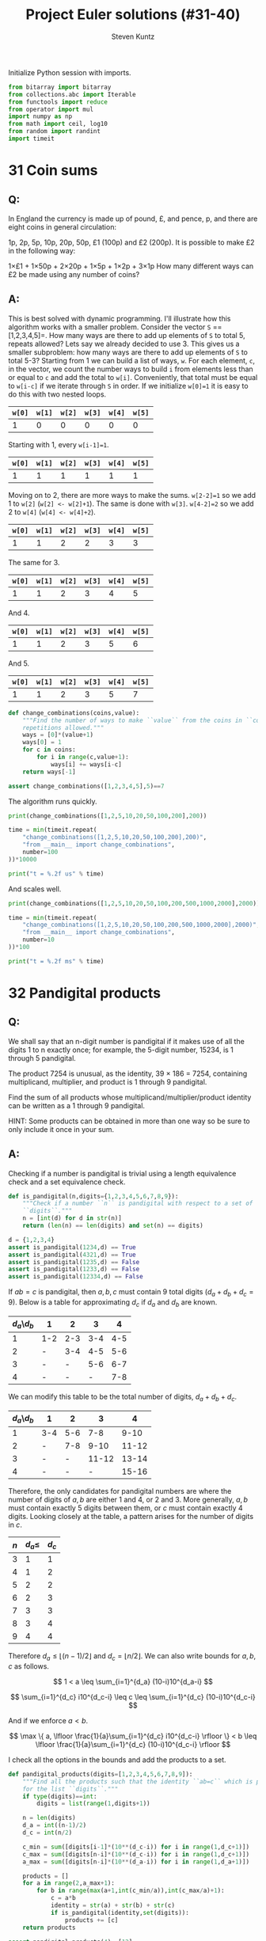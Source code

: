 #+TITLE: Project Euler solutions (#31-40)
#+AUTHOR: Steven Kuntz
#+EMAIL: stevenjkuntz@gmail.com
#+OPTIONS: num:nil toc:1
#+STARTUP: latexpreview
#+PROPERTY: header-args:python :session *python*
#+PROPERTY: header-args :results output :exports both

Initialize Python session with imports.

#+begin_src python :results none
from bitarray import bitarray
from collections.abc import Iterable
from functools import reduce
from operator import mul
import numpy as np
from math import ceil, log10
from random import randint
import timeit
#+end_src

* 31 Coin sums
** Q:

In England the currency is made up of pound, £, and pence, p, and there are
eight coins in general circulation:

1p, 2p, 5p, 10p, 20p, 50p, £1 (100p) and £2 (200p).
It is possible to make £2 in the following way:

1×£1 + 1×50p + 2×20p + 1×5p + 1×2p + 3×1p
How many different ways can £2 be made using any number of coins?

** A:

This is best solved with dynamic programming. I'll illustrate how this algorithm
works with a smaller problem. Consider the vector =S= ==[1,2,3,4,5]=. How many
ways are there to add up elements of =S= to total 5, repeats allowed? Lets say
we already decided to use 3. This gives us a smaller subproblem: how many ways
are there to add up elements of =S= to total 5-3? Starting from 1 we can build a
list of ways, =w=. For each element, =c=, in the vector, we count the number
ways to build =i= from elements less than or equal to =c= and add the total to
=w[i]=. Conveniently, that total must be equal to =w[i-c]= if we iterate through
=S= in order. If we initialize =w[0]=1= it is easy to do this with two nested
loops.

| =w[0]= | =w[1]= | =w[2]= | =w[3]= | =w[4]= | =w[5]= |
|--------+--------+--------+--------+--------+--------|
|      1 |      0 |      0 |      0 |      0 |      0 |

Starting with 1, every =w[i-1]=1=.

| =w[0]= | =w[1]= | =w[2]= | =w[3]= | =w[4]= | =w[5]= |
|--------+--------+--------+--------+--------+--------|
|      1 |      1 |      1 |      1 |      1 |      1 |

Moving on to 2, there are more ways to make the sums. =w[2-2]=1= so we add 1
to =w[2]= (=w[2] <- w[2]+1=). The same is done with =w[3]=. =w[4-2]=2= so we add
2 to =w[4]= (=w[4] <- w[4]+2=). 

| =w[0]= | =w[1]= | =w[2]= | =w[3]= | =w[4]= | =w[5]= |
|--------+--------+--------+--------+--------+--------|
|      1 |      1 |      2 |      2 |      3 |      3 |

The same for 3.

| =w[0]= | =w[1]= | =w[2]= | =w[3]= | =w[4]= | =w[5]= |
|--------+--------+--------+--------+--------+--------|
|      1 |      1 |      2 |      3 |      4 |      5 |

And 4.

| =w[0]= | =w[1]= | =w[2]= | =w[3]= | =w[4]= | =w[5]= |
|--------+--------+--------+--------+--------+--------|
|      1 |      1 |      2 |      3 |      5 |      6 |

And 5.

| =w[0]= | =w[1]= | =w[2]= | =w[3]= | =w[4]= | =w[5]= |
|--------+--------+--------+--------+--------+--------|
|      1 |      1 |      2 |      3 |      5 |      7 |

#+begin_src python
def change_combinations(coins,value):
    """Find the number of ways to make ``value`` from the coins in ``coins``,
    repetitions allowed."""
    ways = [0]*(value+1)
    ways[0] = 1
    for c in coins:
        for i in range(c,value+1):
            ways[i] += ways[i-c]
    return ways[-1]

assert change_combinations([1,2,3,4,5],5)==7 
#+end_src

#+RESULTS:

The algorithm runs quickly.

#+begin_src python
print(change_combinations([1,2,5,10,20,50,100,200],200))

time = min(timeit.repeat(
    "change_combinations([1,2,5,10,20,50,100,200],200)",
    "from __main__ import change_combinations",
    number=100
))*10000

print("t = %.2f us" % time)
#+end_src

#+RESULTS:
: 73682
: t = 88.53 us

And scales well.

#+begin_src python
print(change_combinations([1,2,5,10,20,50,100,200,500,1000,2000],2000))

time = min(timeit.repeat(
    "change_combinations([1,2,5,10,20,50,100,200,500,1000,2000],2000)",
    "from __main__ import change_combinations",
    number=10
))*100

print("t = %.2f ms" % time)
#+end_src

#+RESULTS:
: 28311903609
: t = 1.77 ms

* 32 Pandigital products
** Q:

We shall say that an n-digit number is pandigital if it makes use of all the
digits 1 to n exactly once; for example, the 5-digit number, 15234, is 1 through
5 pandigital.

The product 7254 is unusual, as the identity, 39 × 186 = 7254, containing
multiplicand, multiplier, and product is 1 through 9 pandigital.

Find the sum of all products whose multiplicand/multiplier/product identity can
be written as a 1 through 9 pandigital.

HINT: Some products can be obtained in more than one way so be sure to only
include it once in your sum.

** A:

Checking if a number is pandigital is trivial using a length equivalence check
and a set equivalence check.

#+begin_src python
def is_pandigital(n,digits={1,2,3,4,5,6,7,8,9}):
    """Check if a number ``n`` is pandigital with respect to a set of
    ``digits``."""
    n = [int(d) for d in str(n)]
    return (len(n) == len(digits) and set(n) == digits)

d = {1,2,3,4}
assert is_pandigital(1234,d) == True
assert is_pandigital(4321,d) == True
assert is_pandigital(1235,d) == False
assert is_pandigital(1233,d) == False
assert is_pandigital(12334,d) == False
#+end_src

#+RESULTS:

If \(ab=c\) is pandigital, then \(a,b,c\) must contain 9 total digits
(\(d_a+d_b+d_c=9\)). Below is a table for approximating \(d_c\) if \(d_a\) and
\(d_b\) are known. 

| \(d_a\)\\(d_b\) | 1   |   2 |   3 |   4 |
|-----------------+-----+-----+-----+-----|
|               1 | 1-2 | 2-3 | 3-4 | 4-5 |
|               2 | -   | 3-4 | 4-5 | 5-6 |
|               3 | -   |   - | 5-6 | 6-7 |
|               4 | -   |   - |   - | 7-8 |

We can modify this table to be the total number of digits, \(d_a+d_b+d_c\).

| \(d_a\)\\(d_b\) | 1   |   2 |     3 |     4 |
|-----------------+-----+-----+-------+-------|
|               1 | 3-4 | 5-6 |   7-8 |  9-10 |
|               2 | -   | 7-8 |  9-10 | 11-12 |
|               3 | -   |   - | 11-12 | 13-14 |
|               4 | -   |   - |     - | 15-16 |

Therefore, the only candidates for pandigital numbers are where the number of
digits of \(a,b\) are either 1 and 4, or 2 and 3. More generally, \(a,b\) must
contain exactly 5 digits between them, or \(c\) must contain exactly 4 digits.
Looking closely at the table, a pattern arises for the number of digits in
\(c\).

| \(n\) | \(d_a\leq\) | \(d_c\) |
|-------+-------------+---------|
|     3 |           1 |       1 |
|     4 |           1 |       2 |
|     5 |           2 |       2 |
|     6 |           2 |       3 |
|     7 |           3 |       3 |
|     8 |           3 |       4 |
|     9 |           4 |       4 |

Therefore \(d_a\leq \lfloor (n-1)/2 \rfloor\) and \(d_c = \lfloor n/2 \rfloor\).
We can also write bounds for \(a,b,c\) as follows.

\[ 1 < a \leq \sum_{i=1}^{d_a} (10-i)10^{d_a-i} \]

\[ \sum_{i=1}^{d_c} i10^{d_c-i} \leq c \leq \sum_{i=1}^{d_c} (10-i)10^{d_c-i} \]

And if we enforce \(a<b\).

\[ \max \{ a, \lfloor \frac{1}{a}\sum_{i=1}^{d_c} i10^{d_c-i} \rfloor \}
    < b 
    \leq \lfloor \frac{1}{a}\sum_{i=1}^{d_c} (10-i)10^{d_c-i} \rfloor \]

I check all the options in the bounds and add the products to a set.

#+begin_src python
def pandigital_products(digits=[1,2,3,4,5,6,7,8,9]):
    """Find all the products such that the identity ``ab=c`` which is pandigital
    for the list ``digits``."""
    if type(digits)==int:
        digits = list(range(1,digits+1))

    n = len(digits)
    d_a = int((n-1)/2)
    d_c = int(n/2)

    c_min = sum([digits[i-1]*(10**(d_c-i)) for i in range(1,d_c+1)])
    c_max = sum([digits[n-i]*(10**(d_c-i)) for i in range(1,d_c+1)])
    a_max = sum([digits[n-i]*(10**(d_a-i)) for i in range(1,d_a+1)])

    products = []
    for a in range(2,a_max+1):
        for b in range(max(a+1,int(c_min/a)),int(c_max/a)+1):
            c = a*b
            identity = str(a) + str(b) + str(c)
            if is_pandigital(identity,set(digits)):
                products += [c]
    return products

assert pandigital_products(4)==[12]
assert pandigital_products(5)==[52]
assert pandigital_products(6)==[162]
#+end_src

#+RESULTS:

The algorithm is a bit sluggish, probably because we iterated over so many
numbers.

#+begin_src python
print(sum(pandigital_products()))

time = min(timeit.repeat(
    "sum(pandigital_products())",
    "from __main__ import pandigital_products",
    number=1
))*1000

print("t = %.2f ms" % time)
#+end_src

#+RESULTS:
: 56370
: t = 82.12 ms

* 33 Digit cancelling fractions
** Q:

The fraction 49/98 is a curious fraction, as an inexperienced mathematician in
attempting to simplify it may incorrectly believe that 49/98 = 4/8, which is
correct, is obtained by cancelling the 9s.

We shall consider fractions like, 30/50 = 3/5, to be trivial examples.

There are exactly four non-trivial examples of this type of fraction, less than
one in value, and containing two digits in the numerator and denominator.

If the product of these four fractions is given in its lowest common terms, find
the value of the denominator.

** A:

Kind of an easy problem, but there is a clever solution which has minimal
iterations. Let's assume the fraction has the following form, where \(i\) is the
digit we "cancel" out. Multiplying this out we can solve for \(i\) in terms of
\(a\) and \(b\). 

\begin{eqnarray*}
    \frac{10a + i}{10i + b} & = & \frac{a}{b} \\
                  10ab + ib & = & 10ia + ab \\
                        9ab & = & i(10a - b) \\
          \frac{9ab}{10a-b} & = & i
\end{eqnarray*}

where \( 1 \leq a < b \leq 9 \).

Since \(i\) must be a whole digit, we use =divmod= to get the whole number
quotient and remainder. In total, we must iterate over \(8(8+1)/2=36\)
combinations of \(a,b\).

#+begin_src python
fractions = []
prod = 1
for b in range(1,10):
    for a in range(1,b):
        i, r = divmod(9*a*b,10*a-b)
        if r==0 and i<10:
            fractions += [(10*a+i,10*i+b)]
            prod *= b/a
print(fractions)
print(prod)
#+end_src

#+RESULTS:
: [(16, 64), (19, 95), (26, 65), (49, 98)]
: 100.0

* 34 Digit factorials
** Q:

145 is a curious number, as 1! + 4! + 5! = 1 + 24 + 120 = 145.

Find the sum of all numbers which are equal to the sum of the factorial of their
digits.

Note: as 1! = 1 and 2! = 2 are not sums they are not included.

** A:

These numbers are called [[https://en.wikipedia.org/wiki/Factorion][factorions]]. There are only four factorions: 1, 2, 145,
40585. Ignoring 1 and 2, the sum is 40730.

* 35 Circular primes
** Q:

The number, 197, is called a circular prime because all rotations of the digits:
197, 971, and 719, are themselves prime.

There are thirteen such primes below 100: 2, 3, 5, 7, 11, 13, 17, 31, 37, 71,
73, 79, and 97.

How many circular primes are there below one million?

** A:

Firstly, here's a helper function to rotate integers.

#+begin_src python
def rotate_int(n):
    """Find all rotations of the int ``n``."""
    n_str = str(n)
    return np.array([int(n_str[i:]+n_str[:i]) for i in range(1,len(n_str))])

assert(rotate_int(179)==[791,917]).all()
#+end_src

#+RESULTS:

This is easy to do with the Sieve of Eratosthenes (see problem 5). Note how I
sieve up to \(10^{\lceil\log_{10}n\rceil}\) rather than \(n\), making sure that
every possible rotation is considered. This is necessary to handle cases where
\(n\) is not a power of 10.

#+begin_src python
from Euler import esieve

def circular_primes(n):
    """Find all the circular primes less than ``n``."""
    # sieve all the primes that have at least as many digits as n
    limit = 10**ceil(log10(n))
    primes = esieve(limit)
    # only check those primes less than n, and skip those that contain the
    # digits 0,2,4,6,8
    invalid = set('02468')
    primes = {p for p in primes if not set(str(p)).intersection(invalid)}
    circular = {2}
    for p in primes:
        if p not in circular and p<n:
            rot = rotate_int(p)
            if all([r in primes for r in rot]):
                circular.add(p)
                circular.update(rot[rot<n])
    return circular

assert circular_primes(100)=={2,3,5,7,11,13,17,31,37,71,73,79,97}
assert circular_primes(97)=={2,3,5,7,11,13,17,31,37,71,73,79}
#+end_src

#+RESULTS:

The most significant savings in runtime were found by using sets and reducing
their size by excluding even digits.

#+begin_src python
print(len(circular_primes(1000000)))

time = min(timeit.repeat(
    "len(circular_primes(1000000))",
    "from __main__ import circular_primes",
    number=1
))*1000

print("t = %.2f ms" % time)
#+end_src

#+RESULTS:
: 55
: t = 114.79 ms

* 36 Double-base palindromes
** Q:

The decimal number, 585 = 10010010012 (binary), is palindromic in both bases.

Find the sum of all numbers, less than one million, which are palindromic in
base 10 and base 2.

(Please note that the palindromic number, in either base, may not include
leading zeros.)

** A:

I'm going to generate all the palindromes in base 10 and check if they are
palindromic in base 2. The following functions will check if a number is
palindromic and generate all the base 10 palindromes with a given number of
digits.

#+begin_src python
def is_palindrome(n,b):
    """Check if an integer ``n`` is a palindrome in base ``b``."""
    rev = 0
    k = n
    while k > 0:
        rev = b*rev + (k%b)
        k //= b
    return n == rev
    
assert is_palindrome(9009,10)
assert is_palindrome(33,2)
assert not is_palindrome(55,2)

def pal_list(k):
    """Find all palindromic numbers with ``k`` digits."""
    j = (k+1)//2
    if k%2==1:
        return np.array([int(str(i)+str(i)[:-1][::-1])
            for i in range(10**(j-1),10**j)],dtype=int)
    else:
        return np.array([int(str(i)+str(i)[::-1])
            for i in range(10**(j-1),10**j)],dtype=int)

assert len(pal_list(1))==9
assert len(pal_list(2))==9
assert len(pal_list(3))==90
#+end_src

#+RESULTS:

We know that a binary number starts with 1, so a binary palindrome ends with 1,
making it odd. We only need to check odd numbers in our palindromes. Not sure
a good =assert= statement to use here, but you get the point that it picked up
585.

#+begin_src python
def decimal_binary_palindromes(n):
    """Find all numbers less than ``n`` that are palindromic in base 2 and 10
    """
    dmax = ceil(log10(n-1))
    palindromes = []
    for k in range(1,dmax+1):
        pal = pal_list(k)
        pal = pal[pal%2==1]
        pal = pal[pal<n]
        palindromes += [p for p in pal if is_palindrome(p,2)]
    return palindromes

print(decimal_binary_palindromes(1000))
#+end_src

#+RESULTS:
: [1, 3, 5, 7, 9, 33, 99, 313, 585, 717]

I'd call this method good enough.

#+begin_src python
print(sum(decimal_binary_palindromes(1000000)))

time = min(timeit.repeat(
    "sum(decimal_binary_palindromes(1000000))",
    "from __main__ import decimal_binary_palindromes",
    number=1
))*1000

print("t = %.2f ms" % time)
#+end_src

#+RESULTS:
: 872187
: t = 9.86 ms

Shit, it even has sublinear scaling. Can't complain about that.

#+begin_src python
print(sum(decimal_binary_palindromes(100000000)))

time = min(timeit.repeat(
    "sum(decimal_binary_palindromes(100000000))",
    "from __main__ import decimal_binary_palindromes",
    number=1
))*1000

print("t = %.2f ms" % time)
#+end_src

#+RESULTS:
: 39347399
: t = 131.12 ms

* 37 Truncatable primes
** Q:

The number 3797 has an interesting property. Being prime itself, it is possible
to continuously remove digits from left to right, and remain prime at each
stage: 3797, 797, 97, and 7. Similarly we can work from right to left: 3797,
379, 37, and 3.

Find the sum of the only eleven primes that are both truncatable from left to
right and right to left.

NOTE: 2, 3, 5, and 7 are not considered to be truncatable primes.

** A:

This is similar to the circular primes problem. These primes are called
[[https://oeis.org/A020994][two-sided primes]]. We know there are only eleven, and what they are.

#+begin_src python
tsp = [2, 3, 5, 7, 23, 37, 53, 73, 313, 317, 373, 797, 3137, 3797, 739397]
print(sum(tsp[4:]))
#+end_src

#+RESULTS:
: 748317

The only way to do this "blindly" is by iterating from 11 and checking every
candidate for being prime, left prime, and right prime. I don't feel like doing
this, so I'm going to use my omnipotence of A020994 to enforce an upper bound of
one million.

#+begin_src python
def two_sided_primes(n):
    """Find the two-sided primes less than ``n``."""
    if n<=23:
        return []
    primes = esieve(n)
    # skip primes that contain the digits 0,2,4,6,8
    invalid = set('02468')
    primes = {p for p in primes if not set(str(p)).intersection(invalid)}
    tsp = [23]
    for p in primes:
        dp = ceil(log10(p))
        left = all([(p%(10**i) in primes) for i in range(1,dp)])
        right = all([(p//(10**i) in primes) for i in range(1,dp)])
        if left and right and p>10:
            tsp += [p]
    return tsp

assert len(two_sided_primes(1000))==8
#+end_src

#+RESULTS:

It is kind of slow, but it's far better than trying to check tons of numbers for
being prime.

#+begin_src python
print(sum(two_sided_primes(1000000)))

time = min(timeit.repeat(
    "sum(two_sided_primes(1000000))",
    "from __main__ import two_sided_primes",
    number=1
))*1000

print("t = %.2f ms" % time)
#+end_src

#+RESULTS:
: 748317
: t = 113.12 ms

* 38 Pandigital multiples
** Q:

Take the number 192 and multiply it by each of 1, 2, and 3:

192 × 1 = 192
192 × 2 = 384
192 × 3 = 576

By concatenating each product we get the 1 to 9 pandigital, 192384576. We will
call 192384576 the concatenated product of 192 and (1,2,3)

The same can be achieved by starting with 9 and multiplying by 1, 2, 3, 4, and
5, giving the pandigital, 918273645, which is the concatenated product of 9 and
(1,2,3,4,5).

What is the largest 1 to 9 pandigital 9-digit number that can be formed as the
concatenated product of an integer with (1,2, ... , n) where n > 1?

** A:

We already know how to check pandigital =str= and =int= (see problem 32). We
need at least two multiples, so we can set an upper bound for n.

n × 1 = ...
n × 2 < 98765

#+begin_src python
def pandigital_multiples(digits=[1,2,3,4,5,6,7,8,9]):
    """Find all the numbers ``n`` for which their multiples concatenate to form
    a number pandigital in ``digits``."""
    dmax = int((len(digits)+1)/2) # maximum number of digits for n
    nmax = sum([digits[-1-i]*(10**(dmax-i-1)) for i in range(0,dmax)])
    pan = []
    for n in range(1,nmax+1):
        n_str = str(n)
        k = 2
        while len(n_str)<len(digits):
            n_str += str(k*n)
            k += 1
        if len(n_str)==len(digits) and is_pandigital(n_str,set(digits)):
            pan += [n]
    return pan

n = pandigital_multiples()[-1]
print(str(n)+str(2*n))
#+end_src

#+RESULTS:
: 932718654

* 39 Integer right triangles
** Q:

If p is the perimeter of a right angle triangle with integral length sides,
{a,b,c}, there are exactly three solutions for p = 120.

{20,48,52}, {24,45,51}, {30,40,50}

For which value of p ≤ 1000, is the number of solutions maximised?

** A:

We can reuse the triples generator from [[./project-euler-001.org::* 9 Special Pythagorean triplet][problem 9]] to find all the triples for a
given triangle perimeter. Then, we just iterate over all perimeters and take the
\(\argmax\). We could save time by skipping the odd numbers.

#+begin_src python
from Euler import pythagorean_triples_from_sum

assert len(pythagorean_triples_from_sum(120)[0])==3

print(np.argmax([len(pythagorean_triples_from_sum(i)) for i in range(0,1001)]))

time = min(timeit.repeat(
    "np.argmax([len(pythagorean_triples_from_sum(i)) for i in range(0,1001)])",
    "from __main__ import pythagorean_triples_from_sum, np",
    number=1
))*1000

print("t = %.2f ms" % time)
#+end_src

#+RESULTS:
: 840
: t = 1.63 ms

* 40 Champernowne's constant
** Q:

An irrational decimal fraction is created by concatenating the positive
integers:

0.123456789101112131415161718192021...

It can be seen that the 12th digit of the fractional part is 1.

If dn represents the nth digit of the fractional part, find the value of the
following expression.

\[d_1 \times d_{10} \times d_{100} \times d_{1000} \times d_{10000} \times
  d_{100000} \times d_{1000000} \]

** A:

This is actually an exercise in digit counting. Consider the following table,
which counts the number of digits in a range of numbers.

| range                 | total decimals   |
|-----------------------+------------------|
| \([1,9]\)             | \(9\)            |
| \([10,99]\)           | \(180\)          |
| \([100,999]\)         | \(2700\)         |
| \([1000,9999]\)       | \(36000\)        |
| ...                   | ...              |
| \([10^{k-1},10^k-1]\) | \(9(10^{k-1})k\) |

So to get the \(i\)th digit, we can use this power series. Let \(S(k)\) be the
total decimals in Champernowne's constant that are covered for numbers with
\(k\) or less digits.

\[ S(k) = \sum_{j=1} 9(10^{j-1})j \]

Let \(S(k) < i \leq S(k+1) \). In other words, we know the \(i\)th digit belongs
to a \(k\) digit number. Then we find the number \(n\) that contains our digit
by dividing the remaining digit places \(i-S(k)\) by the number of digits in the
number. The remainder is the digit's place in \(n\).

\[ n = 10^k + \lfloor (i-S(k)-1)/(k+1) \rfloor \]

#+begin_src python
def champernowne_digit(i,digits=None):
    """Find the ``n``th digit of Champernowne's constant."""
    if digits is None:
        digits = [9*(10**(k-1))*k for k in range(1,ceil(log10(i))+2)]
    k = 0
    while i > digits[k]:
        i -= digits[k]
        k += 1
    q, r = divmod(i-1,k+1)
    return int(str(10**k+q)[r])

for i in range(1,10):
    assert champernowne_digit(i)==i
assert champernowne_digit(10)==1
assert champernowne_digit(12)==1
#+end_src

#+RESULTS:

This is extremely fast.

#+begin_src python
print(reduce(mul,[champernowne_digit(10**i) for i in range(7)]))

time = min(timeit.repeat(
    "reduce(mul,[champernowne_digit(10**i) for i in range(7)])",
    "from __main__ import reduce, mul, champernowne_digit",
    number=1000
))*1000

print("t = %.2f us" % time)
#+end_src

#+RESULTS:
: 210
: t = 16.51 us

Simulating the hackerrank version, it remains as fast.

#+begin_src python
ii = [37179634687547126, 243570604996000042, 889412298717781865,
      928015702768494271, 219144108876736854, 519463297996240891, 
      766406432258028844]
print(reduce(mul,[champernowne_digit(i) for i in ii]))

time = min(timeit.repeat(
    "reduce(mul,[champernowne_digit(i) for i in ii])",
    "from __main__ import reduce, mul, champernowne_digit, ii",
    number=1000
))*1000

print("t = %.2f us" % time)
#+end_src

#+RESULTS:
: 10080
: t = 49.96 us
